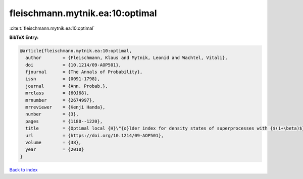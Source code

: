 fleischmann.mytnik.ea:10:optimal
================================

:cite:t:`fleischmann.mytnik.ea:10:optimal`

**BibTeX Entry:**

.. code-block:: bibtex

   @article{fleischmann.mytnik.ea:10:optimal,
     author        = {Fleischmann, Klaus and Mytnik, Leonid and Wachtel, Vitali},
     doi           = {10.1214/09-AOP501},
     fjournal      = {The Annals of Probability},
     issn          = {0091-1798},
     journal       = {Ann. Probab.},
     mrclass       = {60J68},
     mrnumber      = {2674997},
     mrreviewer    = {Kenji Handa},
     number        = {3},
     pages         = {1180--1220},
     title         = {Optimal local {H}\"{o}lder index for density states of superprocesses with {$(1+\beta)$}-branching mechanism},
     url           = {https://doi.org/10.1214/09-AOP501},
     volume        = {38},
     year          = {2010}
   }

`Back to index <../By-Cite-Keys.html>`_
